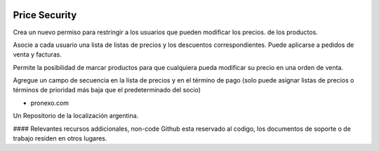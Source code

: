 .. |company| replace:: pronexo.com
.. |company_logo| image:: http://fotos.subefotos.com/7107261ae57571ec94f0f2d7363aa358o.png
   :alt: pronexo.com
   :target: https://www.pronexo.com

.. image:: https://img.shields.io/badge/license-AGPL--3-blue.png
   :target: https://www.gnu.org/licenses/agpl
   :alt: License: AGPL-3

==============
Price Security
==============

Crea un nuevo permiso para restringir a los usuarios que pueden modificar los precios.
de los productos.

Asocie a cada usuario una lista de listas de precios y los descuentos correspondientes.
Puede aplicarse a pedidos de venta y facturas.

Permite la posibilidad de marcar productos para que cualquiera pueda modificar su precio en
una orden de venta.

Agregue un campo de secuencia en la lista de precios y en el término de pago (solo puede asignar listas de precios o términos de prioridad más baja que el predeterminado del socio)

* |company|

|company_logo|


Un Repositorio de la localización argentina.

#### Relevantes recursos addicionales, non-code
Github esta reservado al codigo, los documentos de soporte o de trabajo residen en otros lugares.